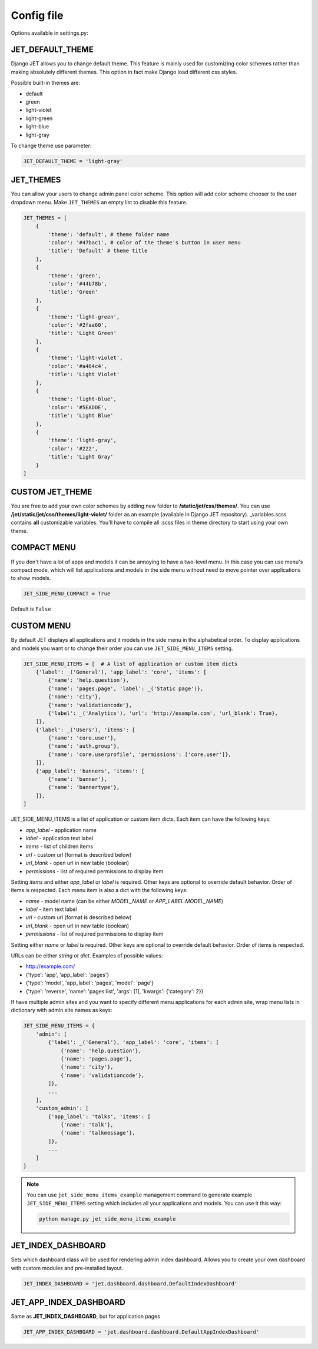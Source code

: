 Config file
===========

Options available in settings.py:

JET_DEFAULT_THEME
-----------------

Django JET allows you to change default theme. This feature is mainly used for customizing color schemes rather than
making absolutely different themes. This option in fact make Django load different css styles.

Possible built-in themes are:

* default
* green
* light-violet
* light-green
* light-blue
* light-gray

To change theme use parameter:

.. code:: python

    JET_DEFAULT_THEME = 'light-gray'

JET_THEMES
----------

.. image:: _static/themes.png
    :width: 100%

You can allow your users to change admin panel color scheme. This option will add color scheme chooser to the user dropdown menu. Make ``JET_THEMES`` an empty list to disable this feature.

.. code:: python

    JET_THEMES = [
        {
            'theme': 'default', # theme folder name
            'color': '#47bac1', # color of the theme's button in user menu
            'title': 'Default' # theme title
        },
        {
            'theme': 'green',
            'color': '#44b78b',
            'title': 'Green'
        },
        {
            'theme': 'light-green',
            'color': '#2faa60',
            'title': 'Light Green'
        },
        {
            'theme': 'light-violet',
            'color': '#a464c4',
            'title': 'Light Violet'
        },
        {
            'theme': 'light-blue',
            'color': '#5EADDE',
            'title': 'Light Blue'
        },
        {
            'theme': 'light-gray',
            'color': '#222',
            'title': 'Light Gray'
        }
    ]

CUSTOM JET_THEME
----------------

You are free to add your own color schemes by adding new folder to **/static/jet/css/themes/**.
You can use **/jet/static/jet/css/themes/light-violet/** folder as an example (available in Django JET repository).
_variables.scss contains **all** customizable variables. You'll have to compile all .scss files in theme directory
to start using your own theme.

COMPACT MENU
------------

.. image:: _static/side_menu_compact.png
    :width: 100%

If you don't have a lot of apps and models it can be annoying to have a two-level menu.
In this case you can use menu's compact mode, which will list applications and models in the side menu without need
to move pointer over applications to show models.

.. code:: python

    JET_SIDE_MENU_COMPACT = True

Default is ``False``

CUSTOM MENU
-----------

By default JET displays all applications and it models in the side menu in the alphabetical order.
To display applications and models you want or to change their order you can use ``JET_SIDE_MENU_ITEMS`` setting.

.. code:: python

    JET_SIDE_MENU_ITEMS = [  # A list of application or custom item dicts
        {'label': _('General'), 'app_label': 'core', 'items': [
            {'name': 'help.question'},
            {'name': 'pages.page', 'label': _('Static page')},
            {'name': 'city'},
            {'name': 'validationcode'},
            {'label': _('Analytics'), 'url': 'http://example.com', 'url_blank': True},
        ]},
        {'label': _('Users'), 'items': [
            {'name': 'core.user'},
            {'name': 'auth.group'},
            {'name': 'core.userprofile', 'permissions': ['core.user']},
        ]},
        {'app_label': 'banners', 'items': [
            {'name': 'banner'},
            {'name': 'bannertype'},
        ]},
    ]

JET_SIDE_MENU_ITEMS is a list of application or custom item dicts. Each item can have the following keys:

* `app_label` - application name
* `label` - application text label
* `items` - list of children items
* `url` - custom url (format is described below)
* `url_blank` - open url in new table (boolean)
* `permissions` - list of required permissions to display item

Setting `items` and either `app_label` or `label` is required. Other keys are optional to override default behavior.
Order of items is respected. Each menu item is also a dict with the following keys:

* `name` - model name (can be either `MODEL_NAME` or `APP_LABEL.MODEL_NAME`)
* `label` - item text label
* `url` - custom url (format is described below)
* `url_blank` - open url in new table (boolean)
* `permissions` - list of required permissions to display item

Setting either `name` or `label` is required. Other keys are optional to override default behavior.
Order of items is respected.

URLs can be either `string` or `dict`. Examples of possible values:

* http://example.com/
* {'type': 'app', 'app_label': 'pages'}
* {'type': 'model', 'app_label': 'pages', 'model': 'page'}
* {'type': 'reverse', 'name': 'pages:list', 'args': [1], 'kwargs': {'category': 2}}

.. deprecated:: 1.0.6

    Old way of customizing menu items via `JET_SIDE_MENU_CUSTOM_APPS` setting is now deprecated in favor
    of new `JET_SIDE_MENU_ITEMS` setting.

    .. code:: python

        JET_SIDE_MENU_CUSTOM_APPS = [
            ('core', [ # Each list element is a tuple with application name (app_label) and list of models
                'User',
                'MenuItem',
                'Block',
            ]),
            ('shops', [
                'Shop',
                'City',
                'MetroStation',
            ]),
            ('feedback', [
                'Feedback',
            ]),
        ]

If have multiple admin sites and you want to specify different menu applications for each admin site, wrap menu lists
in dictionary with admin site names as keys:

.. code:: python

    JET_SIDE_MENU_ITEMS = {
        'admin': [
            {'label': _('General'), 'app_label': 'core', 'items': [
                {'name': 'help.question'},
                {'name': 'pages.page'},
                {'name': 'city'},
                {'name': 'validationcode'},
            ]},
            ...
        ],
        'custom_admin': [
            {'app_label': 'talks', 'items': [
                {'name': 'talk'},
                {'name': 'talkmessage'},
            ]},
            ...
        ]
    }

.. note::

    You can use ``jet_side_menu_items_example`` management command to generate example ``JET_SIDE_MENU_ITEMS``
    setting which includes all your applications and models. You can use it this way:

    .. code:: python

        python manage.py jet_side_menu_items_example

JET_INDEX_DASHBOARD
-------------------

Sets which dashboard class will be used for rendering admin index dashboard. Allows you to create
your own dashboard with custom modules and pre-installed layout.

.. code:: python

    JET_INDEX_DASHBOARD = 'jet.dashboard.dashboard.DefaultIndexDashboard'

JET_APP_INDEX_DASHBOARD
-----------------------

Same as **JET_INDEX_DASHBOARD**, but for application pages

.. code:: python

    JET_APP_INDEX_DASHBOARD = 'jet.dashboard.dashboard.DefaultAppIndexDashboard'

